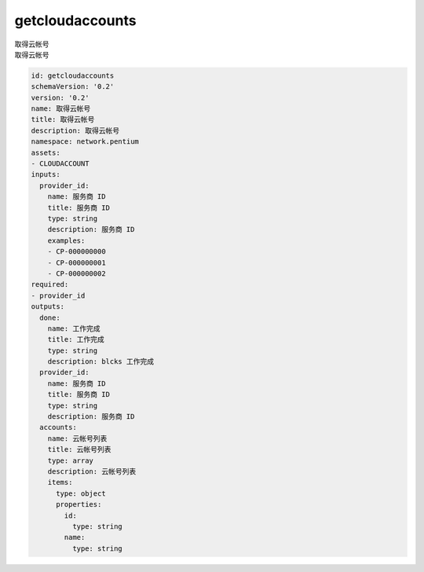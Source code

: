 getcloudaccounts
**********************************
| 取得云帐号
| 取得云帐号

.. code-block:: yaml

    id: getcloudaccounts
    schemaVersion: '0.2'
    version: '0.2'
    name: 取得云帐号
    title: 取得云帐号
    description: 取得云帐号
    namespace: network.pentium
    assets:
    - CLOUDACCOUNT
    inputs:
      provider_id:
        name: 服务商 ID
        title: 服务商 ID
        type: string
        description: 服务商 ID
        examples:
        - CP-000000000
        - CP-000000001
        - CP-000000002
    required:
    - provider_id
    outputs:
      done:
        name: 工作完成
        title: 工作完成
        type: string
        description: blcks 工作完成
      provider_id:
        name: 服务商 ID
        title: 服务商 ID
        type: string
        description: 服务商 ID
      accounts:
        name: 云帐号列表
        title: 云帐号列表
        type: array
        description: 云帐号列表
        items:
          type: object
          properties:
            id:
              type: string
            name:
              type: string
    
